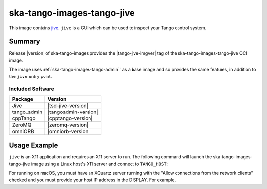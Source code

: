 .. _ska-tango-images-tango-jive:

===========================
ska-tango-images-tango-jive
===========================

This image contains `jive
<https://gitlab.com/tango-controls/jive>`_.  ``jive`` is a GUI which can
be used to inspect your Tango control system.

Summary
-------

Release |version| of ska-tango-images provides the |tango-jive-imgver| tag of
the ska-tango-images-tango-jive OCI image.

The image uses :ref:`ska-tango-images-tango-admin`` as a base image and so
provides the same features, in addition to the ``jive`` entry point.

Included Software
*****************

.. list-table::
   :header-rows: 1

   * - Package
     - Version
   * - Jive
     - |tsd-jive-version|
   * - tango_admin
     - |tangoadmin-version|
   * - cppTango
     - |cpptango-version|
   * - ZeroMQ
     - |zeromq-version|
   * - omniORB
     - |omniorb-version|

Usage Example
-------------

``jive`` is an X11 application and requires an X11 server to run.  The following
command will launch the ska-tango-images-tango-jive image using a Linux host's
X11 server and connect to ``TANGO_HOST``:

.. code-block:: bash
   :substitutions:

    docker run --security-opt label=type:container_runtime_t \
       --net=host --user $(id -u):$(id -g) \
       -e TANGO_HOST=$TANGO_HOST -e DISPLAY=$DISPLAY -e XAUTHORITY="/Xauthority" \
       -v /tmp/.X11-unix:/tmp/.X11-unix:z -v ${XAUTHORITY:-$HOME/.Xauthority}:/Xauthority:ro \
       --rm |oci-registry|/ska-tango-images-tango-jive:|tango-jive-imgver|

For running on macOS, you must have an XQuartz server running with the "Allow
connections from the network clients" checked and you must provide your host IP
address in the DISPLAY.  For example,

.. code-block:: bash
   :substitutions:

   MY_IP_ADDRESS=$(scutil --nwi | grep 'address' | head -n1 | cut -d':' -f2 | tr -d ' ')
   docker run --net=host --user $(id -u):$(id -g) \
       -e TANGO_HOST=$TANGO_HOST -e DISPLAY="${MY_IP_ADDRESS}:0" -e XAUTHORITY="/Xauthority" \
       -v /tmp/.X11-unix:/tmp/.X11-unix:z -v ${XAUTHORITY:-$HOME/.Xauthority}:/Xauthority:ro \
       --rm |oci-registry|/ska-tango-images-tango-jive:|tango-jive-imgver|

